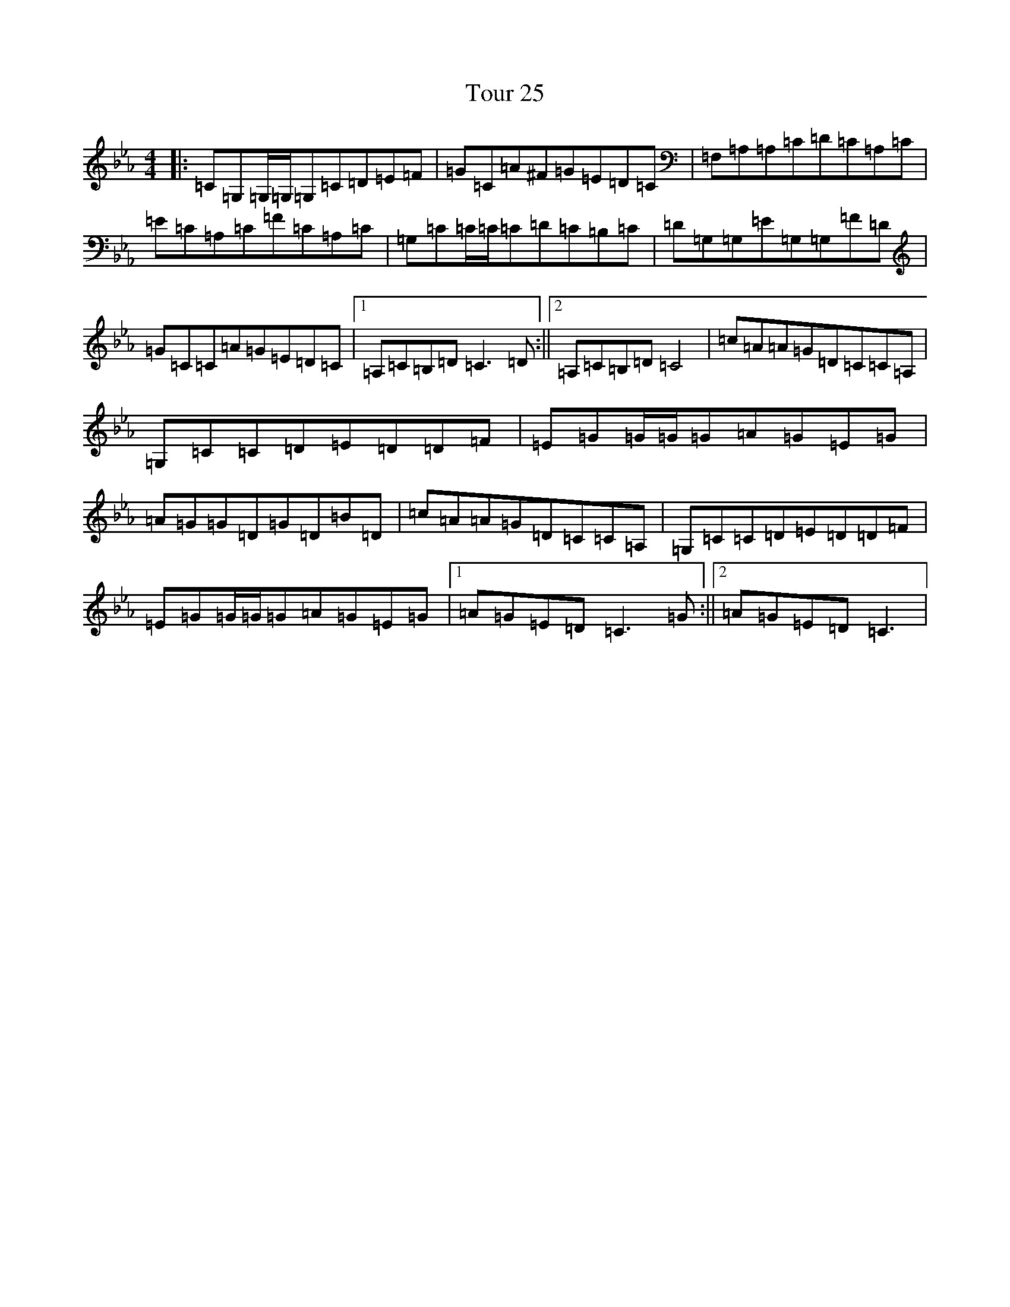 X: 21422
T: Tour 25
S: https://thesession.org/tunes/10036#setting10036
Z: G minor
R: reel
M:4/4
L:1/8
K: C minor
|:=C=G,=G,/2=G,/2=G,=C=D=E=F|=G=C=A^F=G=E=D=C|=F,=A,=A,=C=D=C=A,=C|=E=C=A,=C=F=C=A,=C|=G,=C=C/2=C/2=C=D=C=B,=C|=D=G,=G,=E=G,=G,=F=D|=G=C=C=A=G=E=D=C|1=A,=C=B,=D=C3=D:||2=A,=C=B,=D=C4|=c=A=A=G=D=C=C=A,|=G,=C=C=D=E=D=D=F|=E=G=G/2=G/2=G=A=G=E=G|=A=G=G=D=G=D=B=D|=c=A=A=G=D=C=C=A,|=G,=C=C=D=E=D=D=F|=E=G=G/2=G/2=G=A=G=E=G|1=A=G=E=D=C3=G:||2=A=G=E=D=C3|